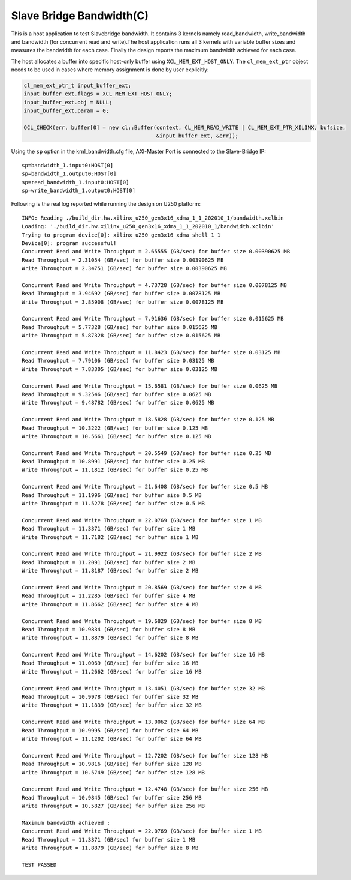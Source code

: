 Slave Bridge Bandwidth(C)
=========================

This is a host application to test Slavebridge bandwidth. It contains 3 kernels namely read_bandwidth, write_bandwidth and bandwidth (for concurrent read and write).The host application runs all 3 kernels with variable buffer sizes and measures the bandwidth for each case. Finally the design reports the maximum bandwidth achieved for each case.

The host allocates a buffer into specific host-only buffer using ``XCL_MEM_EXT_HOST_ONLY``. The ``cl_mem_ext_ptr`` object needs to be used in cases where memory assignment is done by user explicitly:

.. code:: cpp

   cl_mem_ext_ptr_t input_buffer_ext;
   input_buffer_ext.flags = XCL_MEM_EXT_HOST_ONLY;
   input_buffer_ext.obj = NULL;
   input_buffer_ext.param = 0;
   
   OCL_CHECK(err, buffer[0] = new cl::Buffer(context, CL_MEM_READ_WRITE | CL_MEM_EXT_PTR_XILINX, bufsize,
                                             &input_buffer_ext, &err));

Using the ``sp`` option  in the krnl_bandwidth.cfg file, AXI-Master Port is connected to the Slave-Bridge IP:

::

   sp=bandwidth_1.input0:HOST[0]
   sp=bandwidth_1.output0:HOST[0]
   sp=read_bandwidth_1.input0:HOST[0]
   sp=write_bandwidth_1.output0:HOST[0]

Following is the real log reported while running the design on U250 platform:

::

   INFO: Reading ./build_dir.hw.xilinx_u250_gen3x16_xdma_1_1_202010_1/bandwidth.xclbin
   Loading: './build_dir.hw.xilinx_u250_gen3x16_xdma_1_1_202010_1/bandwidth.xclbin'
   Trying to program device[0]: xilinx_u250_gen3x16_xdma_shell_1_1
   Device[0]: program successful!
   Concurrent Read and Write Throughput = 2.65555 (GB/sec) for buffer size 0.00390625 MB
   Read Throughput = 2.31054 (GB/sec) for buffer size 0.00390625 MB
   Write Throughput = 2.34751 (GB/sec) for buffer size 0.00390625 MB
    
   Concurrent Read and Write Throughput = 4.73728 (GB/sec) for buffer size 0.0078125 MB
   Read Throughput = 3.94692 (GB/sec) for buffer size 0.0078125 MB
   Write Throughput = 3.85908 (GB/sec) for buffer size 0.0078125 MB
    
   Concurrent Read and Write Throughput = 7.91636 (GB/sec) for buffer size 0.015625 MB
   Read Throughput = 5.77328 (GB/sec) for buffer size 0.015625 MB
   Write Throughput = 5.87328 (GB/sec) for buffer size 0.015625 MB
    
   Concurrent Read and Write Throughput = 11.8423 (GB/sec) for buffer size 0.03125 MB
   Read Throughput = 7.79106 (GB/sec) for buffer size 0.03125 MB
   Write Throughput = 7.83305 (GB/sec) for buffer size 0.03125 MB
    
   Concurrent Read and Write Throughput = 15.6581 (GB/sec) for buffer size 0.0625 MB
   Read Throughput = 9.32546 (GB/sec) for buffer size 0.0625 MB
   Write Throughput = 9.48782 (GB/sec) for buffer size 0.0625 MB
    
   Concurrent Read and Write Throughput = 18.5828 (GB/sec) for buffer size 0.125 MB
   Read Throughput = 10.3222 (GB/sec) for buffer size 0.125 MB
   Write Throughput = 10.5661 (GB/sec) for buffer size 0.125 MB
    
   Concurrent Read and Write Throughput = 20.5549 (GB/sec) for buffer size 0.25 MB
   Read Throughput = 10.8991 (GB/sec) for buffer size 0.25 MB
   Write Throughput = 11.1812 (GB/sec) for buffer size 0.25 MB
    
   Concurrent Read and Write Throughput = 21.6408 (GB/sec) for buffer size 0.5 MB
   Read Throughput = 11.1996 (GB/sec) for buffer size 0.5 MB
   Write Throughput = 11.5278 (GB/sec) for buffer size 0.5 MB
    
   Concurrent Read and Write Throughput = 22.0769 (GB/sec) for buffer size 1 MB
   Read Throughput = 11.3371 (GB/sec) for buffer size 1 MB
   Write Throughput = 11.7182 (GB/sec) for buffer size 1 MB
    
   Concurrent Read and Write Throughput = 21.9922 (GB/sec) for buffer size 2 MB
   Read Throughput = 11.2091 (GB/sec) for buffer size 2 MB
   Write Throughput = 11.8187 (GB/sec) for buffer size 2 MB
    
   Concurrent Read and Write Throughput = 20.8569 (GB/sec) for buffer size 4 MB
   Read Throughput = 11.2285 (GB/sec) for buffer size 4 MB
   Write Throughput = 11.8662 (GB/sec) for buffer size 4 MB
    
   Concurrent Read and Write Throughput = 19.6829 (GB/sec) for buffer size 8 MB
   Read Throughput = 10.9834 (GB/sec) for buffer size 8 MB
   Write Throughput = 11.8879 (GB/sec) for buffer size 8 MB
    
   Concurrent Read and Write Throughput = 14.6202 (GB/sec) for buffer size 16 MB
   Read Throughput = 11.0069 (GB/sec) for buffer size 16 MB
   Write Throughput = 11.2662 (GB/sec) for buffer size 16 MB
    
   Concurrent Read and Write Throughput = 13.4051 (GB/sec) for buffer size 32 MB
   Read Throughput = 10.9978 (GB/sec) for buffer size 32 MB
   Write Throughput = 11.1839 (GB/sec) for buffer size 32 MB
    
   Concurrent Read and Write Throughput = 13.0062 (GB/sec) for buffer size 64 MB
   Read Throughput = 10.9995 (GB/sec) for buffer size 64 MB
   Write Throughput = 11.1202 (GB/sec) for buffer size 64 MB
   
   Concurrent Read and Write Throughput = 12.7202 (GB/sec) for buffer size 128 MB
   Read Throughput = 10.9816 (GB/sec) for buffer size 128 MB
   Write Throughput = 10.5749 (GB/sec) for buffer size 128 MB
    
   Concurrent Read and Write Throughput = 12.4748 (GB/sec) for buffer size 256 MB
   Read Throughput = 10.9845 (GB/sec) for buffer size 256 MB
   Write Throughput = 10.5827 (GB/sec) for buffer size 256 MB
    
   Maximum bandwidth achieved :
   Concurrent Read and Write Throughput = 22.0769 (GB/sec) for buffer size 1 MB
   Read Throughput = 11.3371 (GB/sec) for buffer size 1 MB
   Write Throughput = 11.8879 (GB/sec) for buffer size 8 MB
    
   TEST PASSED
